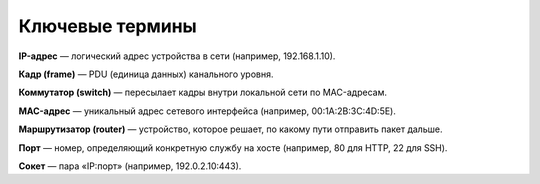
================
Ключевые термины
================

**IP-адрес** — логический адрес устройства в сети (например, 192.168.1.10).

**Кадр (frame)** — PDU (единица данных) канального уровня.

**Коммутатор (switch)** — пересылает кадры внутри локальной сети по MAC-адресам.

**MAC-адрес** — уникальный адрес сетевого интерфейса (например, 00:1A:2B:3C:4D:5E).

**Маршрутизатор (router)** — устройство, которое решает, по какому пути отправить пакет дальше.

**Порт** — номер, определяющий конкретную службу на хосте (например, 80 для HTTP, 22 для SSH).

**Сокет** — пара «IP:порт» (например, 192.0.2.10:443).